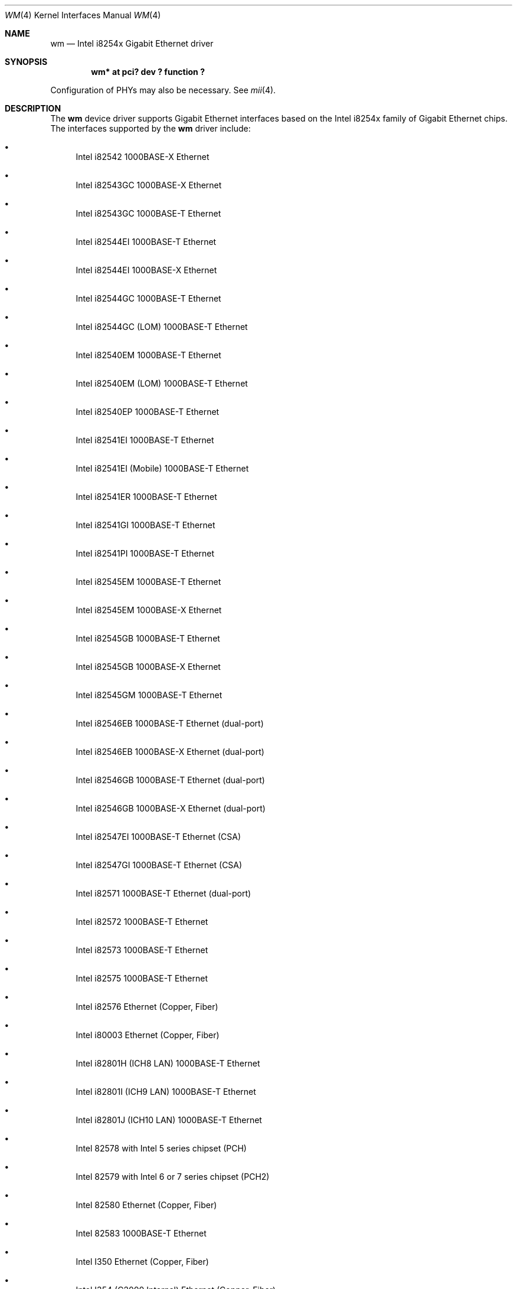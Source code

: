.\"	$NetBSD: wm.4,v 1.21.6.2 2014/11/09 12:03:18 martin Exp $
.\"
.\" Copyright 2002, 2003 Wasabi Systems, Inc.
.\" All rights reserved.
.\"
.\" Written by Jason R. Thorpe for Wasabi Systems, Inc.
.\"
.\" Redistribution and use in source and binary forms, with or without
.\" modification, are permitted provided that the following conditions
.\" are met:
.\" 1. Redistributions of source code must retain the above copyright
.\"    notice, this list of conditions and the following disclaimer.
.\" 2. Redistributions in binary form must reproduce the above copyright
.\"    notice, this list of conditions and the following disclaimer in the
.\"    documentation and/or other materials provided with the distribution.
.\" 3. All advertising materials mentioning features or use of this software
.\"    must display the following acknowledgement:
.\"	This product includes software developed for the NetBSD Project by
.\"	Wasabi Systems, Inc.
.\" 4. The name of Wasabi Systems, Inc. may not be used to endorse
.\"    or promote products derived from this software without specific prior
.\"    written permission.
.\"
.\" THIS SOFTWARE IS PROVIDED BY WASABI SYSTEMS, INC. ``AS IS'' AND
.\" ANY EXPRESS OR IMPLIED WARRANTIES, INCLUDING, BUT NOT LIMITED
.\" TO, THE IMPLIED WARRANTIES OF MERCHANTABILITY AND FITNESS FOR A PARTICULAR
.\" PURPOSE ARE DISCLAIMED.  IN NO EVENT SHALL WASABI SYSTEMS, INC
.\" BE LIABLE FOR ANY DIRECT, INDIRECT, INCIDENTAL, SPECIAL, EXEMPLARY, OR
.\" CONSEQUENTIAL DAMAGES (INCLUDING, BUT NOT LIMITED TO, PROCUREMENT OF
.\" SUBSTITUTE GOODS OR SERVICES; LOSS OF USE, DATA, OR PROFITS; OR BUSINESS
.\" INTERRUPTION) HOWEVER CAUSED AND ON ANY THEORY OF LIABILITY, WHETHER IN
.\" CONTRACT, STRICT LIABILITY, OR TORT (INCLUDING NEGLIGENCE OR OTHERWISE)
.\" ARISING IN ANY WAY OUT OF THE USE OF THIS SOFTWARE, EVEN IF ADVISED OF THE
.\" POSSIBILITY OF SUCH DAMAGE.
.\"
.Dd December 30, 2013
.Dt WM 4
.Os
.Sh NAME
.Nm wm
.Nd Intel i8254x Gigabit Ethernet driver
.Sh SYNOPSIS
.Cd "wm* at pci? dev ? function ?"
.Pp
Configuration of PHYs may also be necessary.
See
.Xr mii 4 .
.Sh DESCRIPTION
The
.Nm
device driver supports Gigabit Ethernet interfaces based on the Intel
i8254x family of Gigabit Ethernet chips.
The interfaces supported by the
.Nm
driver include:
.Bl -bullet
.It
Intel i82542 1000BASE-X Ethernet
.It
Intel i82543GC 1000BASE-X Ethernet
.It
Intel i82543GC 1000BASE-T Ethernet
.It
Intel i82544EI 1000BASE-T Ethernet
.It
Intel i82544EI 1000BASE-X Ethernet
.It
Intel i82544GC 1000BASE-T Ethernet
.It
Intel i82544GC (LOM) 1000BASE-T Ethernet
.It
Intel i82540EM 1000BASE-T Ethernet
.It
Intel i82540EM (LOM) 1000BASE-T Ethernet
.It
Intel i82540EP 1000BASE-T Ethernet
.It
Intel i82541EI 1000BASE-T Ethernet
.It
Intel i82541EI (Mobile) 1000BASE-T Ethernet
.It
Intel i82541ER 1000BASE-T Ethernet
.It
Intel i82541GI 1000BASE-T Ethernet
.It
Intel i82541PI 1000BASE-T Ethernet
.It
Intel i82545EM 1000BASE-T Ethernet
.It
Intel i82545EM 1000BASE-X Ethernet
.It
Intel i82545GB 1000BASE-T Ethernet
.It
Intel i82545GB 1000BASE-X Ethernet
.It
Intel i82545GM 1000BASE-T Ethernet
.It
Intel i82546EB 1000BASE-T Ethernet
.Pq dual-port
.It
Intel i82546EB 1000BASE-X Ethernet
.Pq dual-port
.It
Intel i82546GB 1000BASE-T Ethernet
.Pq dual-port
.It
Intel i82546GB 1000BASE-X Ethernet
.Pq dual-port
.It
Intel i82547EI 1000BASE-T Ethernet
.Pq CSA
.It
Intel i82547GI 1000BASE-T Ethernet
.Pq CSA
.It
Intel i82571 1000BASE-T Ethernet
.Pq dual-port
.It
Intel i82572 1000BASE-T Ethernet
.It
Intel i82573 1000BASE-T Ethernet
.It
Intel i82575 1000BASE-T Ethernet
.It
Intel i82576 Ethernet (Copper, Fiber)
.It
Intel i80003 Ethernet (Copper, Fiber)
.It
Intel i82801H (ICH8 LAN) 1000BASE-T Ethernet
.It
Intel i82801I (ICH9 LAN) 1000BASE-T Ethernet
.It
Intel i82801J (ICH10 LAN) 1000BASE-T Ethernet
.It
Intel 82578 with Intel 5 series chipset (PCH)
.It
Intel 82579 with Intel 6 or 7 series chipset (PCH2)
.It
Intel 82580 Ethernet (Copper, Fiber)
.It
Intel 82583 1000BASE-T Ethernet
.It
Intel I350 Ethernet (Copper, Fiber)
.It
Intel I354 (C2000 Internal) Ethernet (Copper, Fiber)
.It
Intel I210 Ethernet (Copper, Fiber)
.It
Intel I211 Ethernet
.It
Intel I217 and I218 Ethernet
.El
.Pp
In addition to Intel's own
.Dq PRO/1000
line of Gigabit Ethernet interfaces, these chips also appear on
some server systems, processor evaluation boards, and in embedded
systems.
.Pp
The i8254x supports IPv4/TCP/UDP checksumming and TCP segmentation
in hardware.
The
.Nm
driver supports these features of the chip.
See
.Xr ifconfig 8
for information on how to enable this feature.
.\" .Sh DIAGNOSTICS
.\" XXX to be done.
.Sh SEE ALSO
.Xr arp 4 ,
.Xr ifmedia 4 ,
.Xr mii 4 ,
.Xr netintro 4 ,
.Xr pci 4 ,
.Xr ifconfig 8
.Sh HISTORY
The
.Nm
driver first appeared in
.Nx 1.6 .
.Sh AUTHORS
The
.Nm
driver was written by
.An Jason R. Thorpe Aq thorpej@wasabisystems.com .
.Sh BUGS
The Intel i82545GM and i82546GB controllers with internal SERDES are
not currently supported.
